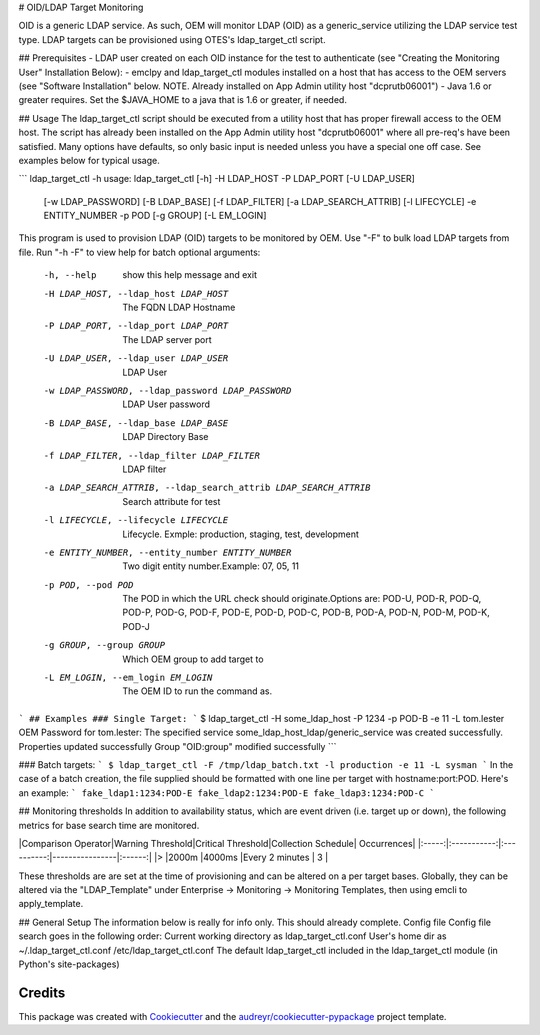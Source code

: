 
# OID/LDAP Target Monitoring

OID is a generic LDAP service.  As such, OEM will monitor LDAP (OID) as a generic_service utilizing the LDAP service test type.  LDAP targets can be provisioned using OTES's ldap_target_ctl script.

## Prerequisites
- LDAP user created on each OID instance for the test to authenticate (see "Creating the Monitoring User" Installation Below):
- emclpy and ldap_target_ctl modules installed on a host that has access to the OEM servers (see "Software Installation" below.  NOTE.  Already installed on App Admin utility host "dcprutb06001")
- Java 1.6 or greater requires.   Set the $JAVA_HOME to a java that is 1.6 or greater, if needed.

## Usage
The ldap_target_ctl script should be executed from a utility host that has proper firewall access to the OEM host.  The script has already been installed on the App Admin utility host "dcprutb06001" where all pre-req's have been satisfied.  Many options have defaults, so only basic input is needed unless you have a special one off case.  See examples below for typical usage.

```
ldap_target_ctl -h
usage: ldap_target_ctl [-h] -H LDAP_HOST -P LDAP_PORT [-U LDAP_USER]
                       [-w LDAP_PASSWORD] [-B LDAP_BASE] [-f LDAP_FILTER]
                       [-a LDAP_SEARCH_ATTRIB] [-l LIFECYCLE] -e ENTITY_NUMBER
                       -p POD [-g GROUP] [-L EM_LOGIN]
This program is used to provision LDAP (OID) targets to be monitored by OEM.
Use "-F" to bulk load LDAP targets from file. Run "-h -F" to view help for
batch
optional arguments:
  -h, --help            show this help message and exit
  -H LDAP_HOST, --ldap_host LDAP_HOST
                        The FQDN LDAP Hostname
  -P LDAP_PORT, --ldap_port LDAP_PORT
                        The LDAP server port
  -U LDAP_USER, --ldap_user LDAP_USER
                        LDAP User
  -w LDAP_PASSWORD, --ldap_password LDAP_PASSWORD
                        LDAP User password
  -B LDAP_BASE, --ldap_base LDAP_BASE
                        LDAP Directory Base
  -f LDAP_FILTER, --ldap_filter LDAP_FILTER
                        LDAP filter
  -a LDAP_SEARCH_ATTRIB, --ldap_search_attrib LDAP_SEARCH_ATTRIB
                        Search attribute for test
  -l LIFECYCLE, --lifecycle LIFECYCLE
                        Lifecycle. Exmple: production, staging, test,
                        development
  -e ENTITY_NUMBER, --entity_number ENTITY_NUMBER
                        Two digit entity number.Example: 07, 05, 11
  -p POD, --pod POD     The POD in which the URL check should
                        originate.Options are: POD-U, POD-R, POD-Q, POD-P,
                        POD-G, POD-F, POD-E, POD-D, POD-C, POD-B, POD-A,
                        POD-N, POD-M, POD-K, POD-J
  -g GROUP, --group GROUP
                        Which OEM group to add target to
  -L EM_LOGIN, --em_login EM_LOGIN
                        The OEM ID to run the command as.
```
## Examples
### Single Target:
```
$ ldap_target_ctl -H some_ldap_host -P 1234 -p POD-B -e 11 -L tom.lester
OEM Password for tom.lester:
The specified service some_ldap_host_ldap/generic_service was created successfully.
Properties updated successfully
Group "OID:group" modified successfully
```

### Batch targets:
```
$ ldap_target_ctl -F /tmp/ldap_batch.txt -l production -e 11 -L sysman
```
In the case of a batch creation, the file supplied should be formatted with one line per target with hostname:port:POD.  Here's an example:
```
fake_ldap1:1234:POD-E
fake_ldap2:1234:POD-E
fake_ldap3:1234:POD-C
```

## Monitoring thresholds
In addition to availability status, which are event driven (i.e. target up or down), the following metrics for base search time are monitored.

|Comparison Operator|Warning Threshold|Critical Threshold|Collection Schedule| Occurrences|
|:-----:|:-----------:|:----------:|----------------|:------:|
|>      |2000m        |4000ms      |Every 2 minutes |    3   |

These thresholds are are set at the time of provisioning and can be altered on a per target bases.  Globally, they can be altered via the "LDAP_Template" under Enterprise -> Monitoring -> Monitoring Templates, then using emcli to apply_template.

## General Setup
The information below is really for info only.  This should already complete.
Config file
Config file search goes in the following order:
Current working directory as ldap_target_ctl.conf
User's home dir as ~/.ldap_target_ctl.conf
/etc/ldap_target_ctl.conf
The default ldap_target_ctl included in the ldap_target_ctl module (in Python's site-packages)

Credits
---------

This package was created with Cookiecutter_ and the `audreyr/cookiecutter-pypackage`_ project template.

.. _Cookiecutter: https://github.com/audreyr/cookiecutter
.. _`audreyr/cookiecutter-pypackage`: https://github.com/audreyr/cookiecutter-pypackage

